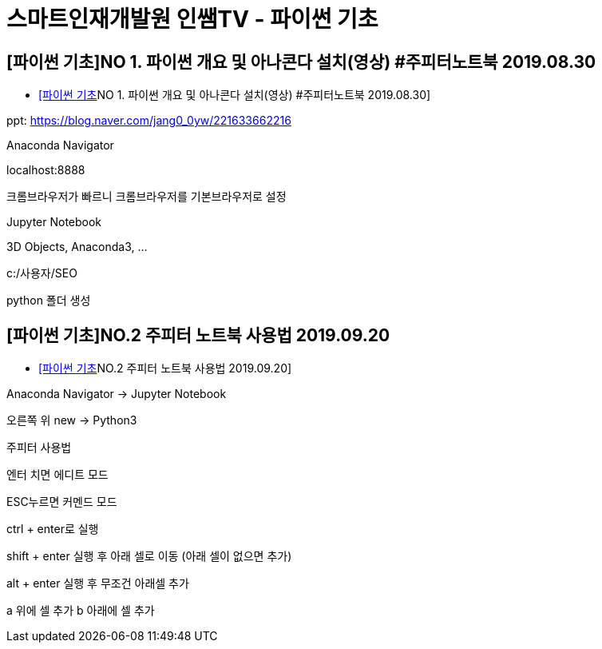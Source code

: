 = 스마트인재개발원 인쌤TV - 파이썬 기초

== [파이썬 기초]NO 1. 파이썬 개요 및 아나콘다 설치(영상) #주피터노트북 2019.08.30
* https://www.youtube.com/watch?v=cMB6-AxatPU[[파이썬 기초]NO 1. 파이썬 개요 및 아나콘다 설치(영상) #주피터노트북 2019.08.30]

ppt: https://blog.naver.com/jang0_0yw/221633662216

Anaconda Navigator

localhost:8888

크롬브라우저가 빠르니 크롬브라우저를 기본브라우저로 설정

Jupyter Notebook

3D Objects, Anaconda3, ...

c:/사용자/SEO

python 폴더 생성


== [파이썬 기초]NO.2 주피터 노트북 사용법 2019.09.20

* https://www.youtube.com/watch?v=4_-IIfbdR5M[[파이썬 기초]NO.2 주피터 노트북 사용법 2019.09.20]

Anaconda Navigator -> Jupyter Notebook

오른쪽 위 new -> Python3

주피터 사용법

엔터 치면 에디트 모드

ESC누르면 커멘드 모드

ctrl + enter로 실행

shift + enter 실행 후 아래 셀로 이동 (아래 셀이 없으면 추가)

alt + enter 실행 후 무조건 아래셀 추가

a 위에 셀 추가
b 아래에 셀 추가
